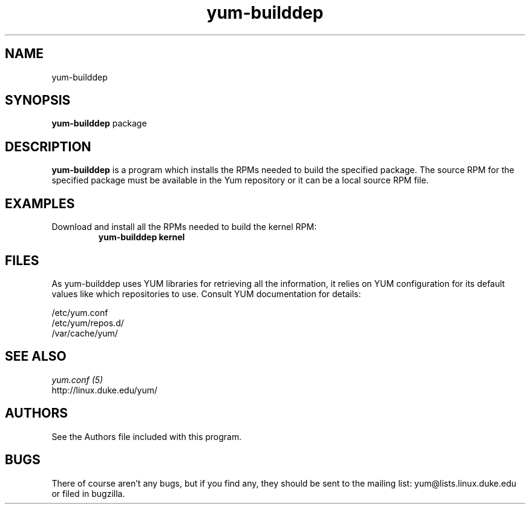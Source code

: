 .\" yum-builddep
.TH "yum-builddep" "1" "2005 July 17" "Panu Matilainen" ""
.SH "NAME"
yum-builddep
.SH "SYNOPSIS"
\fByum-builddep\fP package
.SH "DESCRIPTION"
.PP 
\fByum-builddep\fP is a program which installs the RPMs needed to build
the specified package.  The source RPM for the specified package must
be available in the Yum repository or it can be a local source RPM file.
.PP 
.SH "EXAMPLES"
.IP "Download and install all the RPMs needed to build the kernel RPM:"
\fByum-builddep kernel\fP
.PP 
.SH "FILES"
As yum-builddep uses YUM libraries for retrieving all the information, it
relies on YUM configuration for its default values like which repositories
to use. Consult YUM documentation for details:
.PP
.nf 
/etc/yum.conf
/etc/yum/repos.d/
/var/cache/yum/
.fi 

.PP 
.SH "SEE ALSO"
.nf
.I yum.conf (5)
.\"http://linux.duke.edu/yum-utils/
http://linux.duke.edu/yum/
.fi 

.PP 
.SH "AUTHORS"
.nf 
See the Authors file included with this program.
.fi 

.PP 
.SH "BUGS"
There of course aren't any bugs, but if you find any, they should be sent
to the mailing list: yum@lists.linux.duke.edu or filed in bugzilla.
.fi
